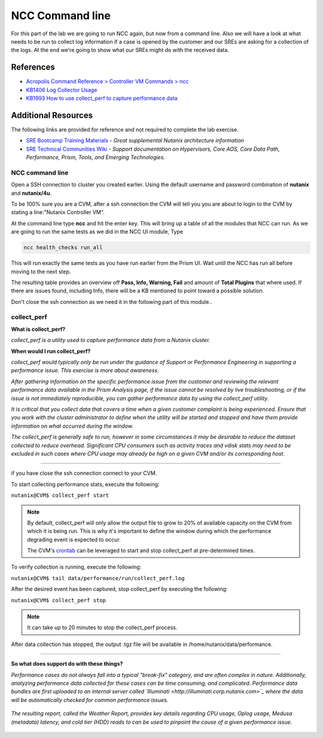 .. _ncc_cmdl:

----------------
NCC Command line
----------------

For this part of the lab we are going to run NCC again, but now from a command line. Also we will have a look at what needs to be run to collect log information if a case is opened by the customer and our SREs are asking for a collection of the logs.
At the end we're going to show what our SREs might do with the received data.

References
..........

- `Acropolis Command Reference > Controller VM Commands > ncc <https://portal.nutanix.com/#/page/docs/details?targetId=Command-Ref-AOS-v58:aut-ncc-crg-auto-r.html>`_
- `KB1406 Log Collector Usage <https://portal.nutanix.com/#/page/kbs/details?targetId=kA0600000008cPfCAI>`_
- `KB1993 How to use collect_perf to capture performance data <https://portal.nutanix.com/#/page/kbs/details?targetId=kA0600000008hQVCAY>`_

Additional Resources
....................

The following links are provided for reference and not required to complete the lab exercise.

- `SRE Bootcamp Training Materials <https://confluence.eng.nutanix.com:8443/pages/viewpage.action?spaceKey=~stephan.mercato&title=%5BBootcamp%5D+-+Acropolis+Architecture>`_ - *Great supplemental Nutanix architecture information*
- `SRE Technical Communities Wiki <https://confluence.eng.nutanix.com:8443/display/STK/Technical+Communities>`_ - *Support documentation on Hypervisors, Core AOS, Core Data Path, Performance, Prism, Tools, and Emerging Technologies.*



NCC command line
++++++++++++++++

Open a SSH connection to cluster you created earlier. Using the default username and password combination of **nutanix** and **nutanix/4u**.

To be 100% sure you are a CVM, after a ssh connection the CVM will tell you you are about to login to the CVM by stating a line:"Nutanix Controller VM".

.. image:: images/1.png
  :scale: 50 %

At the command line type **ncc** and hit the enter key. This will bring up a table of all the modules that NCC can run. As we are going to run the same tests as we did in the NCC UI module, Type

.. code-block:: bash

  ncc health_checks run_all

This will run exactly the same tests as you have run earlier from the Prism UI. Wait until the NCC has run all before moving to the next step.

The resulting table provides an overview off **Pass, Info, Warning, Fail** and amount of **Total Plugins** that where used. If there are issues found, including Info, there will be a KB mentioned to point toward a possible solution.

.. image:: images/2.png

Don't close the ssh connection as we need it in the following part of this module..


collect_perf
++++++++++++

**What is collect_perf?**

*collect_perf is a utility used to capture performance data from a Nutanix cluster.*

**When would I run collect_perf?**

*collect_perf would typically only be run under the guidance of Support or Performance Engineering in supporting a performance issue. This exercise is more about awareness.*

*After gathering information on the specific performance issue from the customer and reviewing the relevant performance data available in the Prism Analysis page, if the issue cannot be resolved by live troubleshooting, or if the issue is not immediately reproducible, you can gather performance data by using the collect_perf utility.*

*It is critical that you collect data that covers a time when a given customer complaint is being experienced.  Ensure that you work with the cluster administrator to define when the utility will be started and stopped and have them provide information on what occurred during the window.*

*The collect_perf is generally safe to run, however in some circumstances it may be desirable to reduce the dataset collected to reduce overhead. Significant CPU consumers such as activity traces and vdisk stats may need to be excluded in such cases where CPU usage may already be high on a given CVM and/or its corresponding host.*

------------

if you have close the ssh connection connect to your CVM.

To start collecting performance stats, execute the following:

``nutanix@CVM$ collect_perf start``

.. note::

  By default, collect_perf will only allow the output file to grow to 20% of available capacity on the CVM from which it is being run. This is why it's important to define the window during which the performance degrading event is expected to occur.

  The CVM's `crontab <https://en.wikipedia.org/wiki/Cron>`_ can be leveraged to start and stop collect_perf at pre-determined times.

To verify collection is running, execute the following:

``nutanix@CVM$ tail data/performance/run/collect_perf.log``

After the desired event has been captured, stop collect_perf by executing the following:

``nutanix@CVM$ collect_perf stop``

.. note::

  It can take up to 20 minutes to stop the collect_perf process.

After data collection has stopped, the output .tgz file will be available in /home/nutanix/data/performance.

------------

**So what does support do with these things?**

*Performance cases do not always fall into a typical "break-fix" category, and are often complex in nature. Additionally, analyzing performance data collected for these cases can be time consuming, and complicated. Performance data bundles are first uploaded to an internal server called `Illuminati <http://illuminati.corp.nutanix.com>`_ where the data will be automatically checked for common performance issues.*

.. figure:: images/7.png

*The resulting report, called the Weather Report, provides key details regarding CPU usage, Oplog usage, Medusa (metadata) latency, and cold tier (HDD) reads to can be used to pinpoint the cause of a given performance issue.*

.. figure:: images/8.png
